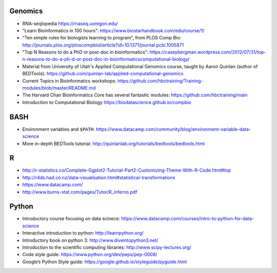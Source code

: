 Genomics
--------
- RNA-seqlopedia https://rnaseq.uoregon.edu/
- "Learn Bioinformatics in 100 hours": https://www.biostarhandbook.com/edu/course/1/
- "Ten simple rules for biologists learning to program", from PLOS Comp Bio: http://journals.plos.org/ploscompbiol/article?id=10.1371/journal.pcbi.1005871
- "Top N Reasons to do a PhD or post-doc in bioinformatics": https://caseybergman.wordpress.com/2012/07/31/top-n-reasons-to-do-a-ph-d-or-post-doc-in-bioinformaticscomputational-biology/
- Material from University of Utah's Applied Computational Genomics course,
  taught by Aaron Quinlan (author of BEDTools):
  https://github.com/quinlan-lab/applied-computational-genomics
- Current Topics in Bioinformatics workshops: https://github.com/hbctraining/Training-modules/blob/master/README.md
- The Harvard Chan Bioinformatics Core has several fantastic modules: https://github.com/hbctraining/main
- Introduction to Computational Biology https://biodatascience.github.io/compbio

BASH
----
- Environment variables and ``$PATH``: https://www.datacamp.com/community/blog/environment-variable-data-science
- More in-depth BEDTools tutorial: http://quinlanlab.org/tutorials/bedtools/bedtools.html

R
-

- http://r-statistics.co/Complete-Ggplot2-Tutorial-Part2-Customizing-Theme-With-R-Code.html#top
- http://r4ds.had.co.nz/data-visualisation.html#statistical-transformations
- https://www.datacamp.com/
- http://www.burns-stat.com/pages/Tutor/R_inferno.pdf

Python
------
- Introductory course focusing on data scinece: https://www.datacamp.com/courses/intro-to-python-for-data-science
- Interactive introduction to python: http://learnpython.org/
- Introductory book on python 3: http://www.diveintopython3.net/
- Introduction to the scientific computing libraries: http://www.scipy-lectures.org/
- Code style guide: https://www.python.org/dev/peps/pep-0008/
- Google’s Python Style guide: https://google.github.io/styleguide/pyguide.html
